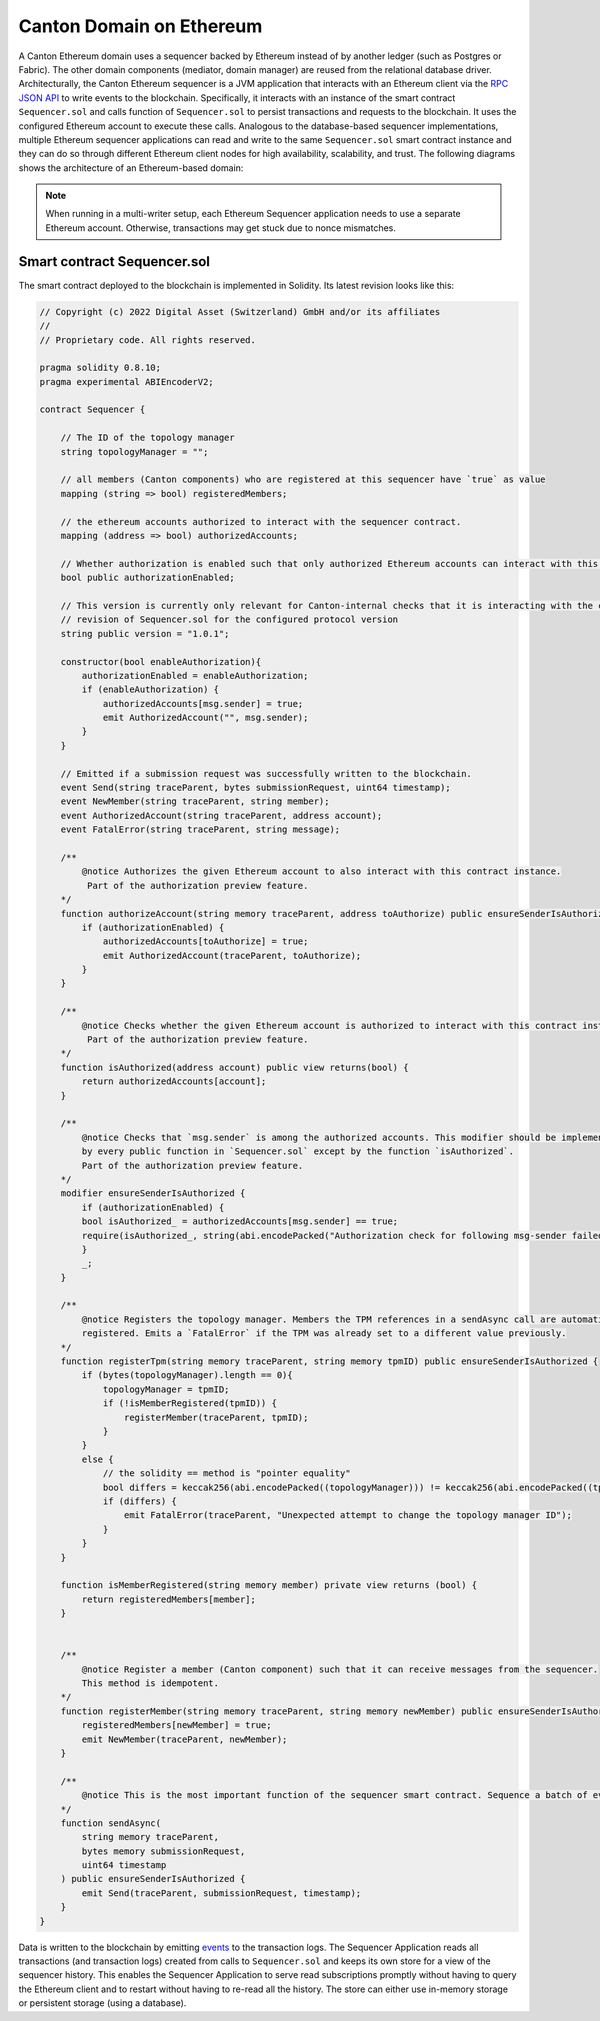 ..
     Copyright (c) 2022 Digital Asset (Switzerland) GmbH and/or its affiliates
..
    
..
     Proprietary code. All rights reserved.

.. _ethereum-architecture:

Canton Domain on Ethereum
=========================

A Canton Ethereum domain uses a sequencer backed by Ethereum instead of by another ledger
(such as Postgres or Fabric). The other domain components (mediator, domain manager) are reused from the relational database driver.
Architecturally, the Canton Ethereum sequencer is a JVM application that interacts with an Ethereum client
via the `RPC JSON API <https://eth.wiki/json-rpc/API>`_
to write events to the blockchain.
Specifically, it interacts with an instance of the smart contract ``Sequencer.sol`` and calls function of ``Sequencer.sol``
to persist transactions and requests to the blockchain.
It uses the configured Ethereum account to execute these calls.
Analogous to the database-based sequencer implementations, multiple Ethereum sequencer applications can read and write to the same
``Sequencer.sol`` smart contract instance and they can do so through different Ethereum client nodes for high availability,
scalability, and trust. The following diagrams shows the architecture of an Ethereum-based domain:


.. note:: When running in a multi-writer setup, each Ethereum Sequencer application needs to use a separate Ethereum account.
    Otherwise, transactions may get stuck due to nonce mismatches.

.. figure:: ./images/ethereum-arch.png
   :align: center
   :width: 100%
   :alt: Architecture of an Ethereum domain

Smart contract Sequencer.sol
~~~~~~~~~~~~~~~~~~~~~~~~~~~~

The smart contract deployed to the blockchain is implemented in Solidity. Its latest revision looks like this:

.. code-block:: none

    // Copyright (c) 2022 Digital Asset (Switzerland) GmbH and/or its affiliates
    //
    // Proprietary code. All rights reserved.
    
    pragma solidity 0.8.10;
    pragma experimental ABIEncoderV2;
    
    contract Sequencer {
    
        // The ID of the topology manager
        string topologyManager = "";
    
        // all members (Canton components) who are registered at this sequencer have `true` as value
        mapping (string => bool) registeredMembers;
    
        // the ethereum accounts authorized to interact with the sequencer contract.
        mapping (address => bool) authorizedAccounts;
    
        // Whether authorization is enabled such that only authorized Ethereum accounts can interact with this contract
        bool public authorizationEnabled;
    
        // This version is currently only relevant for Canton-internal checks that it is interacting with the correct
        // revision of Sequencer.sol for the configured protocol version
        string public version = "1.0.1";
    
        constructor(bool enableAuthorization){
            authorizationEnabled = enableAuthorization;
            if (enableAuthorization) {
                authorizedAccounts[msg.sender] = true;
                emit AuthorizedAccount("", msg.sender);
            }
        }
    
        // Emitted if a submission request was successfully written to the blockchain.
        event Send(string traceParent, bytes submissionRequest, uint64 timestamp);
        event NewMember(string traceParent, string member);
        event AuthorizedAccount(string traceParent, address account);
        event FatalError(string traceParent, string message);
    
        /**
            @notice Authorizes the given Ethereum account to also interact with this contract instance.
             Part of the authorization preview feature.
        */
        function authorizeAccount(string memory traceParent, address toAuthorize) public ensureSenderIsAuthorized {
            if (authorizationEnabled) {
                authorizedAccounts[toAuthorize] = true;
                emit AuthorizedAccount(traceParent, toAuthorize);
            }
        }
    
        /**
            @notice Checks whether the given Ethereum account is authorized to interact with this contract instance.
             Part of the authorization preview feature.
        */
        function isAuthorized(address account) public view returns(bool) {
            return authorizedAccounts[account];
        }
    
        /**
            @notice Checks that `msg.sender` is among the authorized accounts. This modifier should be implemented
            by every public function in `Sequencer.sol` except by the function `isAuthorized`.
            Part of the authorization preview feature.
        */
        modifier ensureSenderIsAuthorized {
            if (authorizationEnabled) {
            bool isAuthorized_ = authorizedAccounts[msg.sender] == true;
            require(isAuthorized_, string(abi.encodePacked("Authorization check for following msg-sender failed: ", msg.sender)));
            }
            _;
        }
    
        /**
            @notice Registers the topology manager. Members the TPM references in a sendAsync call are automatically
            registered. Emits a `FatalError` if the TPM was already set to a different value previously.
        */
        function registerTpm(string memory traceParent, string memory tpmID) public ensureSenderIsAuthorized {
            if (bytes(topologyManager).length == 0){
                topologyManager = tpmID;
                if (!isMemberRegistered(tpmID)) {
                    registerMember(traceParent, tpmID);
                }
            }
            else {
                // the solidity == method is "pointer equality"
                bool differs = keccak256(abi.encodePacked((topologyManager))) != keccak256(abi.encodePacked((tpmID)));
                if (differs) {
                    emit FatalError(traceParent, "Unexpected attempt to change the topology manager ID");
                }
            }
        }
    
        function isMemberRegistered(string memory member) private view returns (bool) {
            return registeredMembers[member];
        }
    
    
        /**
            @notice Register a member (Canton component) such that it can receive messages from the sequencer.
            This method is idempotent.
        */
        function registerMember(string memory traceParent, string memory newMember) public ensureSenderIsAuthorized {
            registeredMembers[newMember] = true;
            emit NewMember(traceParent, newMember);
        }
    
        /**
            @notice This is the most important function of the sequencer smart contract. Sequence a batch of events assigning them a timestamp.
        */
        function sendAsync(
            string memory traceParent,
            bytes memory submissionRequest,
            uint64 timestamp
        ) public ensureSenderIsAuthorized {
            emit Send(traceParent, submissionRequest, timestamp);
        }
    }
    


Data is written to the blockchain by emitting `events <https://docs.soliditylang.org/en/stable/contracts.html#events>`_
to the transaction logs.
The Sequencer Application reads all transactions (and transaction logs) created from calls to ``Sequencer.sol``
and keeps its own store for a view of the sequencer history.
This enables the Sequencer Application to serve read subscriptions promptly without having to query the Ethereum client
and to restart without having to re-read all the history. The store can either use in-memory storage or persistent
storage (using a database).
